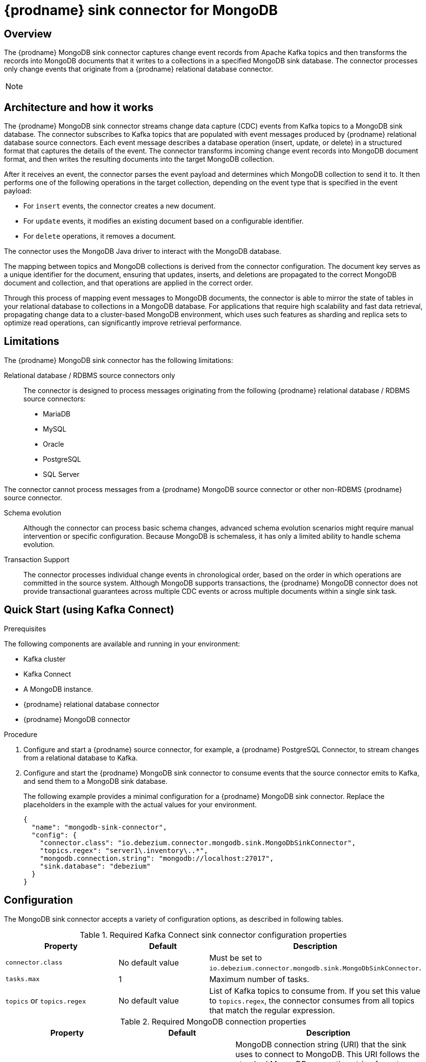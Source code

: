 // Category: debezium-using
// Type: assembly
[id="debezium-sink-connector-for-mongodb"]
= {prodname} sink connector for MongoDB

:context: mongodb
:data-collection: collection
:mbean-name: {context}
:connector-file: {context}
:connector-class: MongoDbSink
:connector-name: MongoDB Sink
:include-list-example: public.inventory
:collection-container:  database
ifdef::community[]

:toc:
:toc-placement: macro
:linkattrs:
:icons: font
:source-highlighter: highlight.js

toc::[]
endif::community[]


// Type: concept
// Title: Overview of {prodname} MongoDB sink connector
// ModuleID: overview-of-debezium-mongodb-sink-connector
[[mongodb-sink-overview]]
== Overview

The {prodname} MongoDB sink connector captures change event records from Apache Kafka topics and then transforms the records into MongoDB documents that it writes to a collections in a specified MongoDB sink database.
The connector processes only change events that originate from a {prodname} relational database connector.

ifdef::product[]
[IMPORTANT]
====
The {prodname} MongoDB sink connector is Developer Preview software only.
Developer Preview software is not supported by Red{nbsp}Hat in any way and is not functionally complete or production-ready.
Do not use Developer Preview software for production or business-critical workloads.
Developer Preview software provides early access to upcoming product software in advance of its possible inclusion in a Red{nbsp}Hat product offering.
Customers can use this software to test functionality and provide feedback during the development process.
This software might not have any documentation, is subject to change or removal at any time, and has received limited testing.
Red{nbsp}Hat might provide ways to submit feedback on Developer Preview software without an associated SLA.
For more information about the support scope of Red{nbsp}Hat Developer Preview software, see link:https://access.redhat.com/support/offerings/devpreview/[Developer Preview Support Scope].
====
endif::product[]

[NOTE]
====
ifdef::community[]
Currently, the MongoDB sink connector only supports {prodname} change events originating from relational database connectors (PostgreSQL, MariaDB, MySQL, SQL Server, Oracle). Change events produced by the {prodname} MongoDB source connector are **not supported yet**.
endif::community[]
ifdef::product[]
The MongoDB sink connector can consume change events that originate from the {prodname} connectors for the following relational databases: MariaDB, MySQL, Oracle, PostgreSQL, and SQL Server.
The connector cannot process change events that the {prodname} MongoDB source connector produces.
endif::product[]
====

ifdef::community[]
For information about the MongoDB versions that are compatible with this connector, see the link:https://debezium.io/releases/[{prodname} release overview].
endif::community[]

ifdef::product[]
For information about the MongoDB versions that are compatible with this connector, see the link:{LinkDebeziumSupportedConfigurations}[{NameDebeziumSupportedConfigurations}].

Information and procedures for using a {prodname} sink connector for MongoDB is organized as follows:

* xref:architecture-of-debezium-mongodb-sink-connector[]
* xref:limitations-of-debezium-mongodb-sink-connector[]
* xref:quickstart-debezium-mongodb-sink-connector[]
* xref:configuration-of-debezium-mongodb-sink-connector[]
* xref:example-configuration-of-debezium-mongodb-sink-connector[]
* xref:monitoring-of-debezium-mongodb-sink-connector[]
* xref:key-field-mapping-of-debezium-mongodb-sink-connector[]
* xref:cloudevents-with-debezium-mongodb-sink-connector[]
* xref:next-steps-of-debezium-mongodb-sink-connector[]
endif::product[]


// Type: concept
// Title: Architecture of the {prodname} MongoDB sink connector
// ModuleID: architecture-of-debezium-mongodb-sink-connector
[[mongodb-sink-architecture]]
== Architecture and how it works

The {prodname} MongoDB sink connector streams change data capture (CDC) events from Kafka topics to a MongoDB sink database.
The connector subscribes to Kafka topics that are populated with event messages produced by {prodname} relational database source connectors.
Each event message describes a database operation (insert, update, or delete) in a structured format that captures the details of the event.
The connector transforms incoming change event records into MongoDB document format, and then writes the resulting documents into the target MongoDB collection.

After it receives an event, the connector parses the event payload and determines which MongoDB collection to send it to.
It then performs one of the following operations in the target collection, depending on the event type that is specified in the event payload:

* For `insert` events, the connector creates a new document.
* For `update` events, it modifies an existing document based on a configurable identifier.
* For `delete` operations, it removes a document.

The connector uses the MongoDB Java driver to interact with the MongoDB database.

The mapping between topics and MongoDB collections is derived from the connector configuration.
The document key serves as a unique identifier for the document, ensuring that updates, inserts, and deletions are propagated to the correct MongoDB document and collection, and that operations are applied in the correct order.

Through this process of mapping event messages to MongoDB documents, the connector is able to mirror the state of tables in your relational database to collections in a MongoDB database.
For applications that require high scalability and fast data retrieval, propagating change data to a cluster-based MongoDB environment, which uses such features as sharding and replica sets to optimize read operations, can significantly improve retrieval performance.


// Type: concept
// Title: Limitations of the {prodname} MongoDB sink connector
// ModuleID: limitations-of-debezium-mongodb-sink-connector
[[mongodb-sink-limitations]]
== Limitations

The {prodname} MongoDB sink connector has the following limitations:

Relational database / RDBMS source connectors only::
The connector is designed to process messages originating from the following {prodname} relational database / RDBMS source connectors:

* MariaDB
* MySQL
* Oracle
* PostgreSQL
* SQL Server

The connector cannot process messages from a {prodname} MongoDB source connector or other non-RDBMS {prodname} source connector.

Schema evolution::
Although the connector can process basic schema changes, advanced schema evolution scenarios might require manual intervention or specific configuration.
Because MongoDB is schemaless, it has only a limited ability to handle schema evolution.

Transaction Support::
The connector processes individual change events in chronological order, based on the order in which operations are committed in the source system.
Although MongoDB supports transactions, the {prodname} MongoDB connector does not provide transactional guarantees across multiple CDC events or across multiple documents within a single sink task.

// Type: procedure
// Title: Quickstart of a {prodname} MongoDB sink connector
// ModuleID: quickstart-debezium-mongodb-sink-connector
[[quick-start]]
== Quick Start (using Kafka Connect)

.Prerequisites

The following components are available and running in your environment:

* Kafka cluster
* Kafka Connect
* A MongoDB instance.
* {prodname} relational database connector
* {prodname} MongoDB connector

.Procedure
. Configure and start a {prodname} source connector, for example, a {prodname} PostgreSQL Connector, to stream changes from a relational database to Kafka.
. Configure and start the {prodname} MongoDB sink connector to consume events that the source connector emits to Kafka, and send them to a MongoDB sink database.
+
The following example provides a minimal configuration for a {prodname} MongoDB sink connector.
Replace the placeholders in the example with the actual values for your environment.
+
[source,json,indent=0,subs="+attributes"]
----
{
  "name": "mongodb-sink-connector",
  "config": {
    "connector.class": "io.debezium.connector.mongodb.sink.MongoDbSinkConnector",
    "topics.regex": "server1\.inventory\..*",
    "mongodb.connection.string": "mongodb://localhost:27017",
    "sink.database": "debezium"
  }
}
----


// Type: reference
// Title: Configuration of the {prodname} MongoDB sink connector
// ModuleID: configuration-of-debezium-mongodb-sink-connector
[[mongodb-sink-configuration]]
== Configuration

The MongoDB sink connector accepts a variety of configuration options, as described in following tables.


.Required Kafka Connect sink connector configuration properties
[cols="30%a,25%a,45%a"]
|===
|Property | Default | Description

|`connector.class`
|No default value
|Must be set to `io.debezium.connector.mongodb.sink.MongoDbSinkConnector`.

|`tasks.max`
|1
|Maximum number of tasks.

|`topics` or `topics.regex`
|No default value
|List of Kafka topics to consume from.
If you set this value to `topics.regex`, the connector consumes from all topics that match the regular expression.

|===

.Required MongoDB connection properties
[cols="30%a,25%a,45%a"]
|===
|Property | Default | Description

|[[mongodb-sink-property-connection-string]]<<mongodb-sink-property-connection-string, `+mongodb.connection.string+`>>
|No default value
| MongoDB connection string (URI) that the sink uses to connect to MongoDB.
This URI follows the standard MongoDB connection string format.

Example: `mongodb://localhost:27017/?replicaSet=my-replica-set`

|[[mongodb-sink-property-sink-database]]<<mongodb-sink-property-sink-database, `+sink.database+`>>
|No default value
| Name of the target MongoDB database.

|===

.Sink behavior configuration
[cols="30%a,25%a,45%a"]
|===
|Property | Default | Description

|[[mongodb-sink-property-collection-naming-strategy]]<<mongodb-sink-property-collection-naming-strategy, `+collection.naming.strategy+`>>
| `io.debezium.sink.naming.DefaultCollectionNamingStrategy`
| Specifies the strategy that the connector uses to derive the name of the target MongoDB collection from the name of the Kafka topic.

Specify one of the following values:

`io.debezium.sink.naming.DefaultCollectionNamingStrategy`::
The connector takes the table name directly from the topic name, replacing dot characters in the source topic with underscores.

Custom implementation::
You can provide your own `CollectionNameStrategy` implementation.

|[[mongodb-sink-property-collection-name-format]]<<mongodb-sink-property-collection-name-format, `+collection.name.format+`>>
| `${topic}`
| Template for deriving the target collection name from the Kafka topic name.

|[[mongodb-sink-property-column-naming-strategy]]<<mongodb-sink-property-column-naming-strategy, `+column.naming.strategy+`>>
| `io.debezium.sink.naming.DefaultColumnNamingStrategy`
| Specifies the strategy that the connector uses to name columns in the target collection.

Specify one of the following values:

`io.debezium.sink.naming.DefaultColumnNamingStrategy`::
Uses the original field name as the column name.

Custom implementation::
You can provide your own `CollectionNameStrategy` implementation.

|===

.Common sink options
[cols="30%a,25%a,45%a"]
|===
|Property | Default | Description

|[[mongodb-sink-property-field-include-list]]<<mongodb-sink-property-field-include-list, `+field.include.list+`>>
|_empty string_
|An optional, comma-separated list of field names that match the fully-qualified names of fields to include from the change event value.
Fully-qualified names for fields are of the form `_fieldName_` or `_topicName_:_fieldName_`. +
+
If you include this property in the configuration, do not set the `field.exclude.list` property.

|[[mongodb-sink-property-field-exclude-list]]<<mongodb-sink-property-field-exclude-list, `+field.exclude.list+`>>
|_empty string_
|An optional, comma-separated list of field names that match the fully-qualified names of fields to exclude from the change event value.
Fully-qualified names for fields are of the form `_fieldName_` or `_topicName_:_fieldName_`. +
+
If you include this property in the configuration, do not set the `field.include.list` property.

|[[mongodb-sink-property-batch-size]]<<mongodb-sink-property-batch-size, `+batch.size+`>>
| 2048
| Maximum number of records to write in a single batch.

|===


// Type: reference
// Title: Example configuration for the {prodname} MongoDB sink connector
// ModuleID: example-configuration-of-debezium-mongodb-sink-connector
[[mongodb-sink-examples]]
== Example configuration

[source,json,indent=0,subs="+attributes"]
----

{
    "name": "mongodb-sink-connector",
    "config": {
        "connector.class": "io.debezium.connector.mongodb.sink.MongoDbSinkConnector",
        "topics": "dbserver1.inventory.customers,dbserver1.inventory.orders,dbserver1.inventory.products",
        "mongodb.connection.string": "mongodb://localhost:27017",
        "sink.database": "debezium"
    }
}
----


// Type: concept
// Title: Monitoring the {prodname} MongoDB sink connector
// ModuleID: monitoring-of-debezium-mongodb-sink-connector
[[mongodb-sink-monitoring]]
== Monitoring

This release of the connector does not expose any metrics.


// Type: concept
// Title: Key field mapping of the {prodname} MongoDB sink connector
// ModuleID: key-field-mapping-of-debezium-mongodb-sink-connector
[[mongodb-sink-key-field-mapping]]
== Key field mapping

* Keys from {prodname} change events, such as Kafka message keys, are mapped to the MongoDB `_id` field by default.
* Values are mapped into MongoDB documents.
* Updates and deletes are resolved based on the key field mapping.

The following example shows an event key in a Kafka topic:
[source,json,indent=0,subs="+attributes"]
----
{
    "userId": 1,
    "orderId": 1
}
----

Based on the mapping logic, the preceding key is mapped to the `_id` field in a MongoDB document, as showin in the following example:
[source,json,indent=0,subs="+attributes"]
----
{
    "_id": {
        "userId": 1,
        "orderId": 1
    }
}
----

// Type: concept
// Title: Using CloudEvents with the {prodname} MongoDB sink connector
// ModuleID: cloudevents-with-debezium-mongodb-sink-connector
[[mongodb-sink-cloudevents]]
== Using CloudEvents with {prodname} MongoDB Sink Connector

The {prodname} MongoDB sink connector can consume records serialized as CloudEvents.
{prodname} can emit change events in CloudEvents format, so that the event payload is encapsulated in a standardized envelope.

When you enable CloudEvents on the source connector, the MongoDB sink connector parses the CloudEvents envelope.

The actual {prodname} event payload is extracted from the data section.

The event is then applied to the target MongoDB collection, following the standard insert, update, or delete semantics.

This process makes it possible to integrate {prodname} with broader event-driven systems while still persisting the resulting events in MongoDB.

.CloudEvents sink options
[cols="30%a,25%a,45%a"]
|===
|Property | Default | Description

|[[mongodb-sink-property-cloud-events]]<<mongodb-sink-property-cloud-events, `+cloud.events.schema.name.pattern+`>>
| `.*CloudEvents\.Envelope$`
| Regular expression pattern to identify CloudEvents messages by matching the schema name with this pattern.

|===
